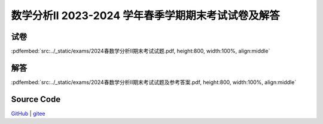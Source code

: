 数学分析II 2023-2024 学年春季学期期末考试试卷及解答
^^^^^^^^^^^^^^^^^^^^^^^^^^^^^^^^^^^^^^^^^^^^^^^^^^^^^^^^^^^^^

试卷
--------

:pdfembed:`src:../_static/exams/2024春数学分析II期末考试试题.pdf, height:800, width:100%, align:middle`

解答
--------

:pdfembed:`src:../_static/exams/2024春数学分析II期末考试试题及参考答案.pdf, height:800, width:100%, align:middle`

Source Code
------------

`GitHub <https://github.com/wenh06/MathExams-Release/blob/master/content/数学分析/2024-春-期末考试.tex>`_  | `gitee <https://gitee.com/wenh06/MathExams-Release/blob/master/content/数学分析/2024-春-期末考试.tex>`_

